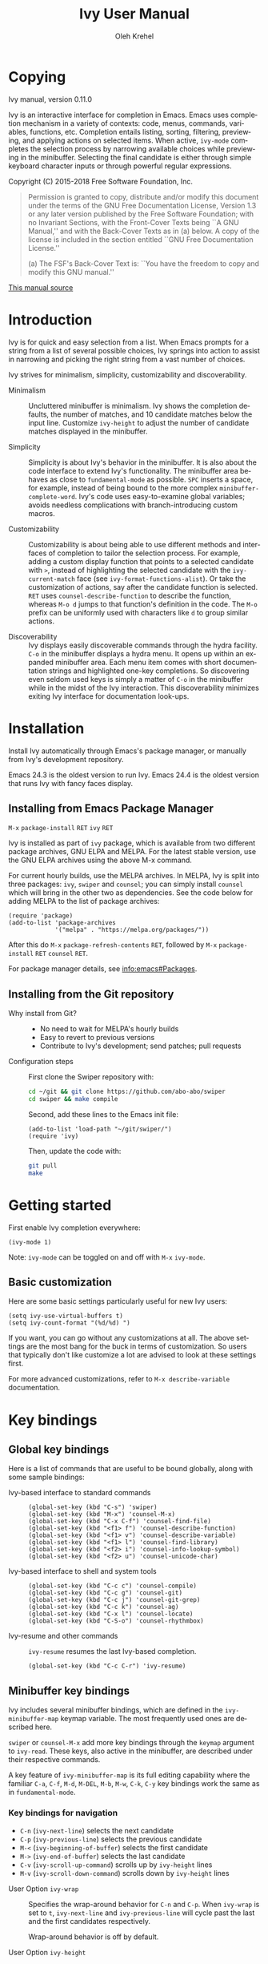 #+TITLE: Ivy User Manual
#+AUTHOR: Oleh Krehel
#+EMAIL: ohwoeowho@gmail.com
#+LANGUAGE: en

#+TEXINFO_DIR_CATEGORY: Emacs
#+TEXINFO_DIR_TITLE: Ivy: (ivy).
#+TEXINFO_DIR_DESC: Using Ivy for completion.

#+HTML_HEAD: <script src="https://ajax.googleapis.com/ajax/libs/jquery/2.1.3/jquery.min.js"></script>
#+HTML_HEAD: <script src="https://maxcdn.bootstrapcdn.com/bootstrap/3.3.4/js/bootstrap.min.js"></script>
#+HTML_HEAD: <script type="text/javascript" src="https://fniessen.github.io/org-html-themes/styles/lib/js/jquery.stickytableheaders.min.js"></script>
#+HTML_HEAD: <script type="text/javascript" src="https://fniessen.github.io/org-html-themes/styles/readtheorg/js/readtheorg.js"></script>
#+HTML_HEAD: <link rel="stylesheet" type="text/css" href="css/htmlize.css"/>
#+HTML_HEAD: <link rel="stylesheet" type="text/css" href="css/readtheorg.css"/>
#+HTML_HEAD: <link rel="stylesheet" type="text/css" href="css/kbd-style.css"/>
#+OPTIONS: H:6 num:6 toc:4
#+STARTUP: indent
* Setup                                                                               :noexport:
#+BEGIN_SRC elisp :exports results :results silent
(add-to-list 'load-path default-directory)
(require 'ivy-ox)
#+END_SRC
* Writing this manual                                                                 :noexport:
To highlight a section without introducing a new subheading use
definition lists. The definition list "owns" the subsequent text if
the text is indented by 5 spaces. Use ~C-q~ to indent the
paragraphs. Start new paragraphs with 5 spaces indented. To separate
definition lists from regular lists, use two newlines.

A typical definition list:
#+BEGIN_EXAMPLE
- ~C-M-j~ (=ivy-immediate-done=) ::
#+END_EXAMPLE
The code and kbd part is recognized and added as =@vindex= and
=@kindex= respectively.

Use definition lists to declare a =@defopt= section for =defcustom=
or =defvar=. For proper Texinfo export, use this form:

#+BEGIN_EXAMPLE
User Option =ivy-wrap= ::
#+END_EXAMPLE

Set =CUSTOM_ID= property to name each heading. For example, =worf='s
~C-u L~. This will result in consistent HTML node names.

Keep one empty line before each source block for proper Texinfo
exports.

** Exporting to texinfo

ivy.texi is generated from ivy.org. To update the .texi file, eval
ivy-ox.el then ~C-c C-e i t~ in the ivy.org buffer.
* Copying
:PROPERTIES:
:COPYING:  t
:CUSTOM_ID: copying
:END:
#+TEXINFO: @ifnottex
Ivy manual, version 0.11.0

Ivy is an interactive interface for completion in Emacs. Emacs uses
completion mechanism in a variety of contexts: code, menus, commands,
variables, functions, etc. Completion entails listing, sorting,
filtering, previewing, and applying actions on selected items. When
active, =ivy-mode= completes the selection process by narrowing
available choices while previewing in the minibuffer. Selecting the
final candidate is either through simple keyboard character inputs or
through powerful regular expressions.
#+TEXINFO: @end ifnottex

Copyright (C) 2015-2018 Free Software Foundation, Inc.

#+BEGIN_QUOTE
Permission is granted to copy, distribute and/or modify this document
under the terms of the GNU Free Documentation License, Version 1.3 or
any later version published by the Free Software Foundation; with no
Invariant Sections, with the Front-Cover Texts being ``A GNU Manual,''
and with the Back-Cover Texts as in (a) below.  A copy of the license
is included in the section entitled ``GNU Free Documentation License.''

(a) The FSF's Back-Cover Text is: ``You have the freedom to copy and
modify this GNU manual.''
#+END_QUOTE

#+HTML: <a href="https://github.com/abo-abo/swiper/blob/master/doc/ivy.org">This manual source</a>
* Introduction
:PROPERTIES:
:CUSTOM_ID: introduction
:END:
Ivy is for quick and easy selection from a list. When Emacs prompts
for a string from a list of several possible choices, Ivy springs into
action to assist in narrowing and picking the right string from a vast
number of choices.

Ivy strives for minimalism, simplicity, customizability and
discoverability.

- Minimalism ::
     Uncluttered minibuffer is minimalism. Ivy shows the completion
     defaults, the number of matches, and 10 candidate matches below
     the input line. Customize =ivy-height= to adjust the number of
     candidate matches displayed in the minibuffer.

- Simplicity ::
     Simplicity is about Ivy's behavior in the minibuffer. It is also
     about the code interface to extend Ivy's functionality. The
     minibuffer area behaves as close to =fundamental-mode= as
     possible. ~SPC~ inserts a space, for example, instead of being
     bound to the more complex =minibuffer-complete-word=. Ivy's code
     uses easy-to-examine global variables; avoids needless
     complications with branch-introducing custom macros.

- Customizability ::
     Customizability is about being able to use different methods and
     interfaces of completion to tailor the selection process. For
     example, adding a custom display function that points to a
     selected candidate with =>=, instead of highlighting the selected
     candidate with the =ivy-current-match= face (see
     =ivy-format-functions-alist=). Or take the customization of actions, say
     after the candidate function is selected. ~RET~ uses
     =counsel-describe-function= to describe the function, whereas
     ~M-o d~ jumps to that function's definition in the code. The
     ~M-o~ prefix can be uniformly used with characters like ~d~ to
     group similar actions.

- Discoverability ::
     Ivy displays easily discoverable commands through the hydra
     facility.  ~C-o~ in the minibuffer displays a hydra menu. It
     opens up within an expanded minibuffer area. Each menu item comes
     with short documentation strings and highlighted one-key
     completions. So discovering even seldom used keys is simply a
     matter of ~C-o~ in the minibuffer while in the midst of the Ivy
     interaction. This discoverability minimizes exiting Ivy interface
     for documentation look-ups.

* Installation
:PROPERTIES:
:CUSTOM_ID: installation
:END:

Install Ivy automatically through Emacs's package manager, or manually
from Ivy's development repository.

Emacs 24.3 is the oldest version to run Ivy. Emacs 24.4 is the oldest
version that runs Ivy with fancy faces display.

** Installing from Emacs Package Manager
:PROPERTIES:
:CUSTOM_ID: installing-from-emacs-package-manager
:END:

~M-x~ =package-install= ~RET~ =ivy= ~RET~

Ivy is installed as part of =ivy= package, which is available from two
different package archives, GNU ELPA and MELPA. For the latest stable
version, use the GNU ELPA archives using the above M-x command.

For current hourly builds, use the MELPA archives. In MELPA, Ivy is
split into three packages: =ivy=, =swiper= and =counsel=; you can simply
install =counsel= which will bring in the other two as dependencies.
See the code below for adding MELPA to the list of package archives:

#+begin_src elisp
(require 'package)
(add-to-list 'package-archives
             '("melpa" . "https://melpa.org/packages/"))
#+end_src

After this do ~M-x~ =package-refresh-contents= ~RET~, followed by ~M-x~
=package-install= ~RET~ =counsel= ~RET~.

For package manager details, see [[info:emacs#Packages]].

** Installing from the Git repository
:PROPERTIES:
:CUSTOM_ID: installing-from-the-git-repository
:END:

- Why install from Git? ::

    - No need to wait for MELPA's hourly builds
    - Easy to revert to previous versions
    - Contribute to Ivy's development; send patches; pull requests


- Configuration steps ::
     First clone the Swiper repository with:

     #+begin_src sh
     cd ~/git && git clone https://github.com/abo-abo/swiper
     cd swiper && make compile
     #+end_src

     Second, add these lines to the Emacs init file:

     #+begin_src elisp
     (add-to-list 'load-path "~/git/swiper/")
     (require 'ivy)
     #+end_src

     Then, update the code with:

     #+begin_src sh
     git pull
     make
     #+end_src

* Getting started
:PROPERTIES:
:CUSTOM_ID: getting-started
:END:
First enable Ivy completion everywhere:

#+begin_src elisp
(ivy-mode 1)
#+end_src

Note: =ivy-mode= can be toggled on and off with ~M-x~ =ivy-mode=.
** Basic customization
:PROPERTIES:
:CUSTOM_ID: basic-customization
:END:
Here are some basic settings particularly useful for new Ivy users:

#+begin_src elisp
(setq ivy-use-virtual-buffers t)
(setq ivy-count-format "(%d/%d) ")
#+end_src

If you want, you can go without any customizations at all. The above
settings are the most bang for the buck in terms of customization.  So
users that typically don't like customize a lot are advised to look at
these settings first.

For more advanced customizations, refer to =M-x describe-variable=
documentation.

* Key bindings
:PROPERTIES:
:CUSTOM_ID: key-bindings
:END:
** Global key bindings
:PROPERTIES:
:CUSTOM_ID: global-key-bindings
:END:
Here is a list of commands that are useful to be bound globally, along
with some sample bindings:

- Ivy-based interface to standard commands ::

     #+begin_src elisp
     (global-set-key (kbd "C-s") 'swiper)
     (global-set-key (kbd "M-x") 'counsel-M-x)
     (global-set-key (kbd "C-x C-f") 'counsel-find-file)
     (global-set-key (kbd "<f1> f") 'counsel-describe-function)
     (global-set-key (kbd "<f1> v") 'counsel-describe-variable)
     (global-set-key (kbd "<f1> l") 'counsel-find-library)
     (global-set-key (kbd "<f2> i") 'counsel-info-lookup-symbol)
     (global-set-key (kbd "<f2> u") 'counsel-unicode-char)
     #+end_src

- Ivy-based interface to shell and system tools ::

     #+begin_src elisp
     (global-set-key (kbd "C-c c") 'counsel-compile)
     (global-set-key (kbd "C-c g") 'counsel-git)
     (global-set-key (kbd "C-c j") 'counsel-git-grep)
     (global-set-key (kbd "C-c k") 'counsel-ag)
     (global-set-key (kbd "C-x l") 'counsel-locate)
     (global-set-key (kbd "C-S-o") 'counsel-rhythmbox)
     #+end_src

- Ivy-resume and other commands ::

     =ivy-resume= resumes the last Ivy-based completion.

     #+begin_src elisp
     (global-set-key (kbd "C-c C-r") 'ivy-resume)
     #+end_src

** Minibuffer key bindings
:PROPERTIES:
:CUSTOM_ID: minibuffer-key-bindings
:END:

#+VINDEX: ivy-minibuffer-map
Ivy includes several minibuffer bindings, which are defined in the
=ivy-minibuffer-map= keymap variable. The most frequently used ones
are described here.

=swiper= or =counsel-M-x= add more key bindings through the =keymap=
argument to =ivy-read=. These keys, also active in the minibuffer, are
described under their respective commands.

A key feature of =ivy-minibuffer-map= is its full editing capability
where the familiar ~C-a~, ~C-f~, ~M-d~, ~M-DEL~, ~M-b~, ~M-w~, ~C-k~,
~C-y~ key bindings work the same as in =fundamental-mode=.

*** Key bindings for navigation
:PROPERTIES:
:CUSTOM_ID: key-bindings-for-navigation
:END:

- ~C-n~ (=ivy-next-line=) selects the next candidate
- ~C-p~ (=ivy-previous-line=) selects the previous candidate
- ~M-<~ (=ivy-beginning-of-buffer=) selects the first candidate
- ~M->~ (=ivy-end-of-buffer=) selects the last candidate
- ~C-v~ (=ivy-scroll-up-command=) scrolls up by =ivy-height= lines
- ~M-v~ (=ivy-scroll-down-command=) scrolls down by =ivy-height= lines


- User Option =ivy-wrap= ::
     Specifies the wrap-around behavior for ~C-n~ and ~C-p~. When
     =ivy-wrap= is set to =t=, =ivy-next-line= and =ivy-previous-line=
     will cycle past the last and the first candidates respectively.

     Wrap-around behavior is off by default.

- User Option =ivy-height= ::
     Use this option to adjust the minibuffer height, which also
     affects scroll size when using ~C-v~ and ~M-v~ key bindings.

     =ivy-height= is 10 lines by default.

*** Key bindings for single selection, action, then exit minibuffer
:PROPERTIES:
:CUSTOM_ID: key-bindings-for-single-selection-action-then-exit-minibuffer
:END:

Ivy can offer several actions from which to choose which action to
run. This "calling an action" operates on the selected candidate. For
example, when viewing a list of files, one action could open it for
editing, one to view it, another to invoke a special function, and so
on. Custom actions can be added to this interface. The precise action
to call on the selected candidate can be delayed until after the
narrowing is completed. No need to exit the interface if unsure which
action to run. This delayed flexibility and customization of actions
extends usability of lists in Emacs.

- ~C-m~ or ~RET~ (=ivy-done=) ::
     Calls the default action and then exits the minibuffer.

- ~M-o~ (=ivy-dispatching-done=) ::
     Presents valid actions from which to choose. When only one action
     is available, there is no difference between ~M-o~ and ~C-m~.

- ~C-j~ (=ivy-alt-done=) ::
     When completing file names, selects the current directory
     candidate and starts a new completion session there. Otherwise,
     it is the same as =ivy-done=.

- ~TAB~ (=ivy-partial-or-done=) ::
     Attempts partial completion, extending current input as much as
     possible. ~TAB TAB~ is the same as ~C-j~ (=ivy-alt-done=).

     Example ERT test:

     #+begin_src elisp
     (should
      (equal (ivy-with
              '(progn
                (ivy-read "Test: " '("can do" "can't, sorry" "other"))
                ivy-text)
              "c <tab>")
             "can"))
     #+end_src

- ~C-M-j~ (=ivy-immediate-done=) ::
     Exits with /the current input/ instead of /the current candidate/
     (like other commands).

     This is useful e.g. when you call =find-file= to create a new
     file, but the desired name matches an existing file. In that
     case, using ~C-j~ would select that existing file, which isn't
     what you want - use this command instead.

- ~C-'~ (=ivy-avy=) ::
     Uses avy to select one of the candidates on the current candidate
     page.  This can often be faster than multiple ~C-n~ or ~C-p~
     keystrokes followed by ~C-m~.

*** Key bindings for multiple selections and actions, keep minibuffer open
:PROPERTIES:
:CUSTOM_ID: key-bindings-for-multiple-selections-and-actions-keep-minibuffer-open
:END:

For repeatedly applying multiple actions or acting on multiple
candidates, Ivy does not close the minibuffer between commands. It
keeps the minibuffer open for applying subsequent actions.

Adding an extra meta key to the normal key chord invokes the special
version of the regular commands that enables applying multiple
actions.

- ~C-M-m~ (=ivy-call=) ::
     Is the non-exiting version of ~C-m~ (=ivy-done=).

     Instead of closing the minibuffer, ~C-M-m~ allows selecting
     another candidate or another action. For example, ~C-M-m~ on
     functions list invokes =describe-function=. When combined with
     ~C-n~, function descriptions can be invoked quickly in
     succession.

- ~C-M-o~ (=ivy-dispatching-call=) ::
     Is the non-exiting version of ~M-o~ (=ivy-dispatching-done=).

     For example, during the =counsel-rhythmbox= completion, press
     ~C-M-o e~ to en-queue the selected candidate, followed by ~C-n
     C-m~ to play the next candidate - the current action reverts to
     the default one after ~C-M-o~.

- ~C-M-n~ (=ivy-next-line-and-call=) ::
     Combines ~C-n~ and ~C-M-m~. Moves to next line and applies an action.

     Comes in handy when opening multiple files from
     =counsel-find-file=, =counsel-git-grep=, =counsel-ag=, =counsel-rg=, or
     =counsel-locate= lists. Just hold ~C-M-n~ for rapid-fire default
     action on each successive element of the list.

- ~C-M-p~ (=ivy-previous-line-and-call=) ::
     Combines ~C-p~ and ~C-M-m~.

     Similar to the above except it moves through the list in the
     other direction.

- =ivy-resume= ::
     Recalls the state of the completion session just before its last
     exit.

     Useful after an accidental ~C-m~ (=ivy-done=).

*** Key bindings that alter the minibuffer input
:PROPERTIES:
:CUSTOM_ID: key-bindings-that-alter-the-minibuffer-input
:END:

- ~M-n~ (=ivy-next-history-element=) ::
     Cycles forward through the Ivy command history.

     Ivy updates an internal history list after each action. When this
     history list is empty, ~M-n~ inserts symbol (or URL) at point
     into the minibuffer.

- ~M-p~ (=ivy-previous-history-element=) ::
     Cycles forward through the Ivy command history.

- ~M-i~ (=ivy-insert-current=) ::
     Inserts the current candidate into the minibuffer.

     Useful for copying and renaming files, for example: ~M-i~ to
     insert the original file name string, edit it, and then ~C-m~ to
     complete the renaming.

- ~M-j~ (=ivy-yank-word=) ::
     Inserts the sub-word at point into the minibuffer.

     This is similar to ~C-s C-w~ with =isearch=.  Ivy reserves ~C-w~
     for =kill-region=.  See also =ivy-yank-symbol= and
     =ivy-yank-char=.

- ~S-SPC~ (=ivy-restrict-to-matches=) ::
     Deletes the current input, and resets the candidates list to the
     currently restricted matches.

     This is how Ivy provides narrowing in successive tiers.

- ~C-r~ (=ivy-reverse-i-search=) ::
     Starts a recursive completion session through the command's
     history.

     This works just like ~C-r~ at the bash command prompt, where the
     completion candidates are the history items. Upon completion, the
     selected candidate string is inserted into the minibuffer.

*** Other key bindings
:PROPERTIES:
:CUSTOM_ID: other-key-bindings
:END:

- ~M-w~ (=ivy-kill-ring-save=) ::
     Copies selected candidates to the kill ring.

     Copies the region if the region is active.

*** Hydra in the minibuffer
:PROPERTIES:
:CUSTOM_ID: hydra-in-the-minibuffer
:END:

- ~C-o~ (=hydra-ivy/body=) ::
     Invokes the hydra menu with short key bindings.

When Hydra is active, minibuffer editing is disabled and menus
display short aliases:

| Short | Normal    | Command name              |
|-------+-----------+---------------------------|
| ~o~   | ~C-g~     | =keyboard-escape-quit=    |
| ~j~   | ~C-n~     | =ivy-next-line=           |
| ~k~   | ~C-p~     | =ivy-previous-line=       |
| ~h~   | ~M-<~     | =ivy-beginning-of-buffer= |
| ~l~   | ~M->~     | =ivy-end-of-buffer=       |
| ~d~   | ~C-m~     | =ivy-done=                |
| ~f~   | ~C-j~     | =ivy-alt-done=            |
| ~g~   | ~C-M-m~   | =ivy-call=                |
| ~u~   | ~C-c C-o~ | =ivy-occur=               |

Hydra reduces key strokes, for example: ~C-n C-n C-n C-n~ is ~C-o
jjjj~ in Hydra.

Hydra menu offers these additional bindings:

- ~c~ (=ivy-toggle-calling=) ::
     Toggle calling the action after each candidate change. It
     modifies ~j~ to ~jg~, ~k~ to ~kg~ etc.

- ~m~ (=ivy-rotate-preferred-builders=) ::
     Rotate the current regexp matcher.

- ~>~ (=ivy-minibuffer-grow=) ::
     Increase =ivy-height= for the current minibuffer.

- ~<~ (=ivy-minibuffer-shrink=) ::
     Decrease =ivy-height= for the current minibuffer.

- ~w~ (=ivy-prev-action=) ::
     Select the previous action.

- ~s~ (=ivy-next-action=) ::
     Select the next action.

- ~a~ (=ivy-read-action=) ::
     Use a menu to select an action.

- ~C~ (=ivy-toggle-case-fold=) ::
     Toggle case folding (match both upper and lower case
     characters for lower case input).

*** Saving the current completion session to a buffer
:PROPERTIES:
:CUSTOM_ID: saving-the-current-completion-session-to-a-buffer
:END:

- ~C-c C-o~ (=ivy-occur=) ::
     Saves the current candidates to a new buffer and exits
     completion.

The new buffer is read-only and has a few useful bindings defined.

- ~RET~ or ~f~ (=ivy-occur-press=) ::
     Call the current action on the selected candidate.

- ~mouse-1~ (=ivy-occur-click=) ::
     Call the current action on the selected candidate.

- ~j~ (=next-line=) ::
     Move to next line.

- ~k~ (=previous-line=) ::
     Move to previous line.

- ~a~ (=ivy-occur-read-action=) ::
     Read an action and make it current for this buffer.

- ~o~ (=ivy-occur-dispatch=) ::
     Read an action and call it on the selected candidate.

- ~q~ (=quit-window=) ::
     Bury the current buffer.


Ivy has no limit on the number of active buffers like these.

Ivy takes care of naming buffers uniquely by constructing descriptive
names. For example: =*ivy-occur counsel-describe-variable
"function$*=.

* Completion Styles
:PROPERTIES:
:CUSTOM_ID: completion-styles
:END:

Ivy's completion functions rely on a regex builder - a function that
transforms a string input to a string regex. All current candidates
simply have to match this regex. Each collection can be assigned its
own regex builder by customizing =ivy-re-builders-alist=.

The keys of this alist are collection names, and the values are one of
the following:
- =ivy--regex=
- =ivy--regex-plus=
- =ivy--regex-ignore-order=
- =ivy--regex-fuzzy=
- =regexp-quote=

A catch-all key, =t=, applies to all collections that don't have their
own key.

The default is:

#+begin_src elisp
(setq ivy-re-builders-alist
      '((t . ivy--regex-plus)))
#+end_src

This example shows a custom regex builder assigned to file name
completion:

#+begin_src elisp
(setq ivy-re-builders-alist
      '((read-file-name-internal . ivy--regex-fuzzy)
        (t . ivy--regex-plus)))
#+end_src

Here, =read-file-name-internal= is a function that is passed as the
second argument to =completing-read= for file name completion.

The regex builder resolves as follows (in order of priority):
1. =re-builder= argument passed to =ivy-read=.
2. =collection= argument passed to =ivy-read= is a function and has an
   entry on =ivy-re-builders-alist=.
3. =caller= argument passed to =ivy-read= has an entry on
   =ivy-re-builders-alist=.
4. =this-command= has an entry on =ivy-re-builders-alist=.
5. =t= has an entry on =ivy-re-builders-alist=.
6. =ivy--regex=.

** ivy--regex-plus
:PROPERTIES:
:CUSTOM_ID: ivy--regex-plus
:END:

=ivy--regex-plus= is Ivy's default completion method.

=ivy--regex-plus= matches by splitting the input by spaces and
rebuilding it into a regex.

As the search string is typed in Ivy's minibuffer, it is transformed
into valid regex syntax. If the string is ="for example"=, it is
transformed into

#+begin_src elisp
"\\(for\\).*\\(example\\)"
#+end_src

which in regex terminology matches ="for"= followed by a wild card and
then ="example"=. Note how Ivy uses the space character to build wild
cards. To match a literal white space, use an extra space. So to match
one space type two spaces, to match two spaces type three spaces, and
so on.

As Ivy transforms typed characters into regex strings, it provides an
intuitive feedback through font highlights.

Ivy supports regexp negation with ="!"=.
For example, ="define key ! ivy quit"= first selects everything
matching ="define.*key"=, then removes everything matching ="ivy"=,
and finally removes everything matching ="quit"=. What remains is the
final result set of the negation regexp.

Since Ivy treats minibuffer input as a regexp, the standard regexp
identifiers work: ="^"=, ="$"=, ="\b"= or ="[a-z]"=. The exceptions
are spaces, which translate to =".*"=, and ="!"= that signal the
beginning of a negation group.

** ivy--regex-ignore-order
:PROPERTIES:
:CUSTOM_ID: ivy--regex-ignore-order
:END:

=ivy--regex-ignore-order= ignores the order of regexp tokens when
searching for matching candidates. For instance, the input
="for example"= will match ="example test for"=.

** ivy--regex-fuzzy
:PROPERTIES:
:CUSTOM_ID: ivy--regex-fuzzy
:END:

=ivy--regex-fuzzy= splits each character with a wild card. Searching
for ="for"= returns all ="f.*o.*r"= matches, resulting in a large
number of hits.  Yet some searches need these extra hits. Ivy sorts
such large lists using =flx= package's scoring mechanism, if it's
installed.

~C-o m~ toggles the current regexp builder.

* Customization
:PROPERTIES:
:CUSTOM_ID: customization
:END:
** Faces
:PROPERTIES:
:CUSTOM_ID: faces
:END:
- =ivy-current-match= ::
     Highlights the currently selected candidate.
- =ivy-minibuffer-match-face-1= ::
     Highlights the background of the match.
- =ivy-minibuffer-match-face-2= ::
     Highlights the first (modulo 3) matched group.
- =ivy-minibuffer-match-face-3= ::
     Highlights the second (modulo 3) matched group.
- =ivy-minibuffer-match-face-4= ::
     Highlights the third (modulo 3) matched group.
- =ivy-confirm-face= ::
     Highlights the "(confirm)" part of the prompt.

     When =confirm-nonexistent-file-or-buffer= set to =t=, then
     confirming non-existent files in =ivy-mode= requires an
     additional ~RET~.

     The confirmation prompt will use this face.

     For example:

     #+begin_src elisp
     (setq confirm-nonexistent-file-or-buffer t)
     #+end_src

     Then call =find-file=, enter "eldorado" and press ~RET~ - the
     prompt will be appended with "(confirm)". Press ~RET~ once more
     to confirm, or any key to continue the completion.
- =ivy-match-required-face= ::
     Highlights the "(match required)" part of the prompt.

     When completions have to match available candidates and cannot
     take random input, the "(match required)" prompt signals this
     constraint.

     For example, call =describe-variable=, enter "waldo" and press
     ~RET~ - "(match required)" is prompted.
     Press any key for the prompt to disappear.
- =ivy-subdir= ::
     Highlights directories when completing file names.
- =ivy-remote= ::
     Highlights remote files when completing file names.
- =ivy-virtual= ::
     Highlights virtual buffers when completing buffer names.

     Virtual buffers correspond to bookmarks and recent files list,
     =recentf=.

     Enable virtual buffers with:

     #+begin_src elisp
     (setq ivy-use-virtual-buffers t)
     #+end_src

- =ivy-modified-buffer= ::
     Highlights modified buffers when switching buffer.
- =ivy-modified-outside-buffer= ::
     Highlights buffers modified outside Emacs when switching buffer.

     This takes precedence over =ivy-modified-buffer=.

** Defcustoms
:PROPERTIES:
:CUSTOM_ID: defcustoms
:END:
- User Option =ivy-count-format= ::
     A string that specifies display of number of candidates and
     current candidate, if one exists.

     The number of matching candidates by default is shown as a right-
     padded integer value.

     To disable showing the number of candidates:

     #+begin_src elisp
     (setq ivy-count-format "")
     #+end_src

     To also display the current candidate:

     #+begin_src elisp
     (setq ivy-count-format "(%d/%d) ")
     #+end_src

     The =format=-style switches this variable uses are described
     in the =format= documentation.

- User Option =ivy-display-style= ::
     Specifies highlighting candidates in the minibuffer.

     The default setting is ='fancy= in Emacs versions 24.4 or newer.

     Set =ivy-display-style= to =nil= for a plain minibuffer.

- User Option =ivy-on-del-error-function= ::
     Specifies what to do when ~DEL~ (=ivy-backward-delete-char=) fails.

     This is usually the case when there is no text left to delete,
     i.e., when ~DEL~ is typed at the beginning of the minibuffer.

     The default behavior is to quit the completion after ~DEL~ -- a
     handy key to invoke after mistakenly triggering a completion.

** Actions
:PROPERTIES:
:CUSTOM_ID: actions
:END:
*** What are actions?
:PROPERTIES:
:CUSTOM_ID: what-are-actions
:END:
An action is a function that is called after you select a candidate
during completion. This function takes a single string argument, which
is the selected candidate.

- Window context when calling an action ::
     Currently, the action is executed in the minibuffer window
     context. This means e.g. that if you call =insert= the text will
     be inserted into the minibuffer.

     If you want to execute the action in the initial window from
     which the completion started, use the =with-ivy-window= wrapper
     macro.

     #+begin_src elisp
     (defun ivy-insert-action (x)
       (with-ivy-window
         (insert x)))
     #+end_src

*** How can different actions be called?
:PROPERTIES:
:CUSTOM_ID: how-can-different-actions-be-called
:END:
- ~C-m~ (=ivy-done=) calls the current action.
- ~M-o~ (=ivy-dispatching-done=) presents available actions for
  selection, calls it after selection, and then exits.
- ~C-M-o~ (=ivy-dispatching-call=) presents available actions for
  selection, calls it after selection, and then does not exit.

*** How to modify the actions list?
:PROPERTIES:
:CUSTOM_ID: how-to-modify-the-actions-list
:END:
Currently, you can append any amount of your own actions to the
default list of actions. This can be done either for a specific
command, or for all commands at once.

Usually, the command has only one default action. The convention is to
use single letters when selecting a command, and the letter ~o~ is
designated for the default command. This way, ~M-o o~ should be always
equivalent to ~C-m~.

*** Example - add two actions to each command
:PROPERTIES:
:CUSTOM_ID: example---add-two-actions-to-each-command
:END:
The first action inserts the current candidate into the Ivy window -
the window from which =ivy-read= was called.

The second action copies the current candidate to the kill ring.

#+begin_src elisp
(defun ivy-yank-action (x)
  (kill-new x))

(defun ivy-copy-to-buffer-action (x)
  (with-ivy-window
    (insert x)))

(ivy-set-actions
 t
 '(("i" ivy-copy-to-buffer-action "insert")
   ("y" ivy-yank-action "yank")))
#+end_src

Then in any completion session, ~M-o y~ invokes =ivy-yank-action=, and
~M-o i~ invokes =ivy-copy-to-buffer-action=.

**** How to undo adding the two actions
:PROPERTIES:
:CUSTOM_ID: how-to-undo-adding-the-two-actions
:END:
Since =ivy-set-actions= modifies the internal dictionary with new
data, set the extra actions list to =nil= by assigning =nil= value to
the =t= key as follows:

#+begin_src elisp
(ivy-set-actions t nil)
#+end_src

**** How to add actions to a specific command
:PROPERTIES:
:CUSTOM_ID: how-to-add-actions-to-a-specific-command
:END:
Use the command name as the key:

#+begin_src elisp
(ivy-set-actions
 'swiper
 '(("i" ivy-copy-to-buffer-action "insert")
   ("y" ivy-yank-action "yank")))
#+end_src

*** Example - define a new command with several actions
:PROPERTIES:
:CUSTOM_ID: example---define-a-new-command-with-several-actions
:END:
#+begin_src elisp
(defun my-action-1 (x)
  (message "action-1: %s" x))

(defun my-action-2 (x)
  (message "action-2: %s" x))

(defun my-action-3 (x)
  (message "action-3: %s" x))

(defun my-command-with-3-actions ()
  (interactive)
  (ivy-read "test: " '("foo" "bar" "baz")
            :action '(1
                      ("o" my-action-1 "action 1")
                      ("j" my-action-2 "action 2")
                      ("k" my-action-3 "action 3"))))
#+end_src

The number 1 above is the index of the default action. Each
action has its own string description for easy selection.

**** Test the above function with =ivy-occur=
:PROPERTIES:
:CUSTOM_ID: test-the-above-function-with-ivy-occur
:END:
To examine each action with each candidate in a key-efficient way, try:

- Call =my-command-with-3-actions=
- Press ~C-c C-o~ to close the completion window and move to an
  ivy-occur buffer
- Press ~kkk~ to move to the first candidate, since the point is most
  likely at the end of the buffer
- Press ~oo~ to call the first action
- Press ~oj~ and ~ok~ to call the second and the third actions
- Press ~j~ to move to the next candidate
- Press ~oo~, ~oj~, ~ok~
- Press ~j~ to move to the next candidate
- and so on...

** Packages
:PROPERTIES:
:CUSTOM_ID: packages
:END:
- =org-mode= ::
     =org-mode= versions 8.3.3 or later obey
     =completing-read-function= (which =ivy-mode= sets). Try refiling
     headings with similar names to appreciate =ivy-mode=.
- =magit= ::
     Uses ivy by default if Ivy is installed.
- =find-file-in-project= ::
     Uses ivy by default if Ivy is installed.
- =projectile= ::
     Projectile requires this setting for ivy completion:

     #+begin_src elisp
     (setq projectile-completion-system 'ivy)
     #+end_src
- =helm-make= ::
     Helm-make requires this setting for ivy completion.

     #+begin_src elisp
     (setq helm-make-completion-method 'ivy)
     #+end_src

- automatically integrated packages ::
     Ivy re-uses the following packages if they are installed:
     =avy=, =amx= or =smex=, =flx=, and =wgrep=.

* Commands
:PROPERTIES:
:CUSTOM_ID: commands
:END:
** File Name Completion
:PROPERTIES:
:CUSTOM_ID: file-name-completion
:END:
Since file name completion is ubiquitous, Ivy provides extra
bindings that work here:


- ~C-j~ (=ivy-alt-done=) ::
     On a directory, restarts completion from that directory.

     On a file or =./=, exit completion with the selected candidate.
- ~DEL~ (=ivy-backward-delete-char=) ::
     Restart the completion in the parent directory if current input
     is empty.
- ~//~ (=self-insert-command=) ::
     Switch to the root directory.
- ~~~ (=self-insert-command=) ::
     Switch to the home directory.
- ~/~ (=self-insert-command=) ::
     If the current input matches an existing directory name exactly,
     switch the completion to that directory.
- ~M-r~ (=ivy-toggle-regexp-quote=) ::
     Toggle between input as regexp or not.

     Switch to matching literally since file names include =.=, which
     is for matching any char in regexp mode.

- User Option =ivy-extra-directories= ::
     Decide if you want to see =../= and =./= during file name
     completion.

     Reason to remove: =../= is the same as ~DEL~.

     Reason not to remove: navigate anywhere with only ~C-n~, ~C-p~
     and ~C-j~.

     Likewise, =./= can be removed.

- History ::
     File history works the same with ~M-p~, ~M-n~, and ~C-r~, but
     uses a custom code for file name completion that cycles through
     files previously opened. It also works with TRAMP files.

*** Using TRAMP
:PROPERTIES:
:CUSTOM_ID: using-tramp
:END:
- ~~~ (tilde) ::
     Move to the home directory. Either the local or the remote one, depending on the
     current directory. The boolean option =ivy-magic-tilde= decides whether the binding to
     do this is ~~~ or ~~/~.

- ~//~ (double slash) ::
     Move to the root directory. Either the local or the remote one, depending on the
     current directory. Here, you can also select a TRAMP connection method, such as =ssh=
     or =scpx=.

- ~/ C-j~ ::
     Move the the local root directory.

- ~~~~ ::
     Move to the local home directory.


From any directory, with the empty input, inputting =/ssh:= and pressing
~C-j~ (or ~RET~, which is the same thing) completes for host and user
names.

For =/ssh:user@= input, completes the domain name.

~C-i~ works in a similar way to the default completion.

You can also get sudo access for the current directory by inputting
=/sudo::= ~RET~. Using =/sudo:= (i.e. single colon instead of double) will
result in a completion session for the desired user.

Multi-hopping is possible, although a bit complex.

- Example : connect to a remote host =cloud= and open a file with =sudo= there ::
  - ~C-x C-f~ =/ssh:cloud|sudo:root:/=.

** Buffer Name Completion
:PROPERTIES:
:CUSTOM_ID: buffer-name-completion
:END:
- User Option =ivy-use-virtual-buffers= ::
     When non-nil, add =recentf-mode= and bookmarks to
     =ivy-switch-buffer= completion candidates.

     Adding this to Emacs init file:

     #+begin_src elisp
     (setq ivy-use-virtual-buffers t)
     #+end_src
     will add additional virtual buffers to the buffers list for recent
     files. Selecting such virtual buffers, which are highlighted with
     =ivy-virtual= face, will open the corresponding file.

** Counsel commands
:PROPERTIES:
:CUSTOM_ID: counsel-commands
:END:
The main advantages of =counsel-= functions over their basic
equivalents in =ivy-mode= are:

1. Multi-actions and non-exiting actions work.
2. =ivy-resume= can resume the last completion session.
3. Customize =ivy-set-actions=, =ivy-re-builders-alist=.
4. Customize individual keymaps, such as =counsel-describe-map=,
   =counsel-git-grep-map=, or =counsel-find-file-map=, instead of
   customizing =ivy-minibuffer-map= that applies to all completion
   sessions.
* API
:PROPERTIES:
:CUSTOM_ID: api
:END:
The main (and only) entry point is the =ivy-read= function. It takes
two required arguments and many optional arguments that can be passed
by a key. The optional =:action= argument is highly recommended for
features such as multi-actions, non-exiting actions, =ivy-occur= and
=ivy-resume=.

** Required arguments for =ivy-read=
:PROPERTIES:
:CUSTOM_ID: required-arguments-for-ivy-read
:END:
- =prompt= ::
     A prompt string normally ending in a colon and a space.
     =ivy-count-format= is prepended to it during completion.

- =collection= ::
     Either a list of strings, a function, an alist or a hash table.

     If a function, then it has to be compatible with
     =all-completions=.

** Optional arguments for =ivy-read=
:PROPERTIES:
:CUSTOM_ID: optional-arguments-for-ivy-read
:END:
- =predicate= ::
     Is a function to filter the initial collection. It has to be
     compatible with =all-completions=. Tip: most of the time, it's
     simpler to just apply this filter to the =collection= argument
     itself, e.g. =(cl-remove-if-not predicate collection)=.
- =require-match= ::
     When set to a non-nil value, input must match one of the
     candidates. Custom input is not accepted.
- =initial-input= ::
     This string argument is included for compatibility with
     =completing-read=, which inserts it into the minibuffer.

     It's recommended to use the =preselect= argument instead of this.
- =history= ::
     Name of the symbol to store history. See =completing-read=.
- =preselect= ::
     Determines which one of the candidates to initially select.

     When set to an integer value, select the candidate with that
     index value.

     When set to any other non-nil value, select the first candidate
     matching this value.  Comparison is first done with =equal=.
     If this fails, and when applicable, match =preselect= as a
     regular expression.

     Every time the input becomes empty, the item corresponding to
     =preselect= is selected.
- =keymap= ::
     A keymap to be composed with =ivy-minibuffer-map=. This keymap
     has priority over =ivy-minibuffer-map= and can be modified at any
     later stage.
- =update-fn= ::
     Is the function called each time the current candidate changes.
     This function takes no arguments and is called in the
     minibuffer's =post-command-hook=. See =swiper= for an example
     usage.
- =sort= ::
     When non-nil, use =ivy-sort-functions-alist= to sort the
     collection as long as the collection is not larger than
     =ivy-sort-max-size=.
- =action= ::
     Is the function to call after selection. It takes a string
     argument.
- =unwind= ::
     Is the function to call before exiting completion. It takes no
     arguments. This function is called even if the completion is
     interrupted with ~C-g~. See =swiper= for an example usage.
- =re-builder= ::
     Is a function that takes a string and returns a valid regex. See
     =Completion Styles= for details.
- =matcher= ::
     Is a function that takes a regex string and a list of strings and
     returns a list of strings matching the regex. Any ordinary Emacs
     matching function will suffice, yet finely tuned matching
     functions can be used. See =counsel-find-file= for an example
     usage.
- =dynamic-collection= ::
     When non-nil, =collection= will be used to dynamically generate
     the candidates each time the input changes, instead of being used
     once statically with =all-completions= to generate a list of
     strings. See =counsel-locate= for an example usage.
- =caller= ::
     Is a symbol that uniquely identifies the function that called
     =ivy-read=, which may be useful for further customizations.
** Example - =counsel-describe-function=
:PROPERTIES:
:CUSTOM_ID: example---counsel-describe-function
:END:
This is a typical example of a function with a non-async collection,
which is a collection where all the strings in the collection are
known prior to any input from the user.

Only the first two arguments (along with =action=) are essential - the
rest of the arguments are for fine-tuning, and could be omitted.

The =action= argument could also be omitted - but then =ivy-read=
would do nothing except returning the string result, which you could
later use yourself. However, it's recommended that you use the
=action= argument.

#+begin_src elisp
(defun counsel-describe-function ()
  "Forward to `describe-function'."
  (interactive)
  (ivy-read "Describe function: "
            (let (cands)
              (mapatoms
               (lambda (x)
                 (when (fboundp x)
                   (push (symbol-name x) cands))))
              cands)
            :keymap counsel-describe-map
            :preselect (ivy-thing-at-point)
            :history 'counsel-describe-symbol-history
            :require-match t
            :sort t
            :action (lambda (x)
                      (describe-function
                       (intern x)))
            :caller 'counsel-describe-function))
#+end_src

Here are the interesting features of the above function, in the order that they appear:

- The =prompt= argument is a simple string ending in ": ".
- The =collection= argument evaluates to a (large) list of strings.
- The =keymap= argument is for a custom keymap to supplement =ivy-minibuffer-map=.
- The =preselect= is provided by =ivy-thing-at-point=, which
  returns a symbol near the point. Ivy then selects the first
  candidate from the collection that matches this symbol. To select
  this pre-selected candidate, a ~RET~ will suffice. No further user
  input is necessary.
- The =history= argument is for keeping the history of this command
  separate from the common history in =ivy-history=.
- The =require-match= is set to =t= since it doesn't make sense to
  call =describe-function= on an un-interned symbol.
- The =sort= argument is set to =t= so choosing between similar
  candidates becomes easier. Sometimes, the collection size will
  exceed =ivy-sort-max-size=, which is 30000 by default. In that case
  the sorting will not happen to avoid delays.

  Adjust this variable to choose between sorting time and completion
  start-up time.
- The =action= argument calls =describe-function= on the interned
  selected candidate.
- The =caller= argument identifies this completion session. This is
  important, since with the collection being a list of strings and not
  a function name, the only other way for =ivy-read= to identify
  "who's calling" and to apply the appropriate customizations is to
  examine =this-command=. But =this-command= would be modified if
  another command called =counsel-describe-function=.
** Example - =counsel-locate=
:PROPERTIES:
:CUSTOM_ID: example---counsel-locate
:END:
This is a typical example of a function with an async collection.
Since the collection function cannot pre-compute all the locatable
files in memory within reasonable limits (time or memory), it relies
on user input to filter the universe of possible candidates to a
manageable size while also continuing to search asynchronously for
possible candidates. Both the filtering and searching continues with
each character change of the input with rapid updates to the
collection presented without idle waiting times. This live update will
continue as long as there are likely candidates. Eventually updates to
the minibuffer will stop after user input, filtering, and searching
have exhausted looking for possible candidates.

Async collections suit long-running shell commands, such as =locate=.
With each new input, a new process starts while the old process is
killed. The collection is refreshed anew with each new process.
Meanwhile the user can provide more input characters (for further
narrowing) or select a candidate from the visible collection.

#+begin_src elisp
(defun counsel-locate-function (str)
  (or
   (ivy-more-chars)
   (progn
     (counsel--async-command
      (format "locate %s '%s'"
              (mapconcat #'identity counsel-locate-options " ")
              (counsel--elisp-to-pcre
               (ivy--regex str))))
     '("" "working..."))))

;;;###autoload
(defun counsel-locate (&optional initial-input)
  "Call the \"locate\" shell command.
INITIAL-INPUT can be given as the initial minibuffer input."
  (interactive)
  (ivy-read "Locate: " #'counsel-locate-function
            :initial-input initial-input
            :dynamic-collection t
            :history 'counsel-locate-history
            :action (lambda (file)
                      (with-ivy-window
                        (when file
                          (find-file file))))
            :unwind #'counsel-delete-process
            :caller 'counsel-locate))
#+end_src

Here are the interesting features of the above functions, in the order
that they appear:

- =counsel-locate-function= takes a string argument and returns a list
  of strings. Note that it's not compatible with =all-completions=,
  but since we're not using that here, might as well use one argument
  instead of three.
- =ivy-more-chars= is a simple function that returns e.g.
  ='("2 chars more")= asking the user for more input.
- =counsel--async-command= is a very easy API simplification that
  takes a single string argument suitable for
  =shell-command-to-string=. So you could prototype your function as
  non-async using =shell-command-to-string= and =split-string= to
  produce a collection, then decide that you want async and simply swap in
  =counsel--async-command=.
- =counsel-locate= is an interactive function with an optional =initial-input=.
- =#'counsel-locate-function= is passed as the =collection= argument.
- =dynamic-collection= is set to t, since this is an async collection.
- =action= argument uses =with-ivy-window= wrapper, since we want to open the
  selected file in the same window from which =counsel-locate= was
  called.
- =unwind= argument is set to =#'counsel-delete-process=: when we press ~C-g~
  we want to kill the running process created by
  =counsel--async-command=.
- =caller= argument identifies this command for easier customization.
** Example - =ivy-read-with-extra-properties=
:PROPERTIES:
:CUSTOM_ID: example---ivy-read-with-extra-properties
:END:
This is another example to show how to associate additional values to each
displayed strings.

#+BEGIN_SRC elisp
(defun find-candidates-function (str pred _)
  (let ((props '(1 2))
        (strs '("foo" "foo2")))
    (cl-mapcar (lambda (s p) (propertize s 'property p))
               strs
               props)))

(defun find-candidates ()
  (interactive)
  (ivy-read "Find symbols: "
            #'find-candidates-function
            :action (lambda (x)
                      (message "Value: %s" (get-text-property 0 'property x)
                       ))))
#+END_SRC

Here are the interesting features of the above function:

- =find-candidates-function= builds up a list of strings and associates "foo" with
  the value 1 and "foo2" with 2.
- =find-candidates= is an interactive function.
- =#'find-candidates= is passed as the =collection= argument.
- =action= gets passed the selected string with the associated value. It
  then retrieves that value and displays it.

* Variable Index
:PROPERTIES:
:INDEX:    vr
:CUSTOM_ID: variable-index
:END:

* Keystroke Index
:PROPERTIES:
:CUSTOM_ID: key-index
:INDEX:    ky
:END:
